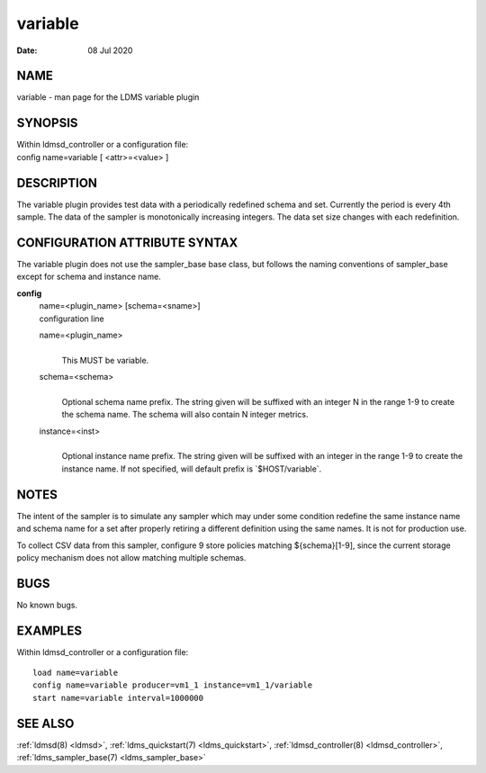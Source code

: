.. _variable:

===============
variable
===============

:Date:   08 Jul 2020

NAME
====

variable - man page for the LDMS variable plugin

SYNOPSIS
========

| Within ldmsd_controller or a configuration file:
| config name=variable [ <attr>=<value> ]

DESCRIPTION
===========

The variable plugin provides test data with a periodically redefined
schema and set. Currently the period is every 4th sample. The data of
the sampler is monotonically increasing integers. The data set size
changes with each redefinition.

CONFIGURATION ATTRIBUTE SYNTAX
==============================

The variable plugin does not use the sampler_base base class, but
follows the naming conventions of sampler_base except for schema and
instance name.

**config**
   | name=<plugin_name> [schema=<sname>]
   | configuration line

   name=<plugin_name>
      |
      | This MUST be variable.

   schema=<schema>
      |
      | Optional schema name prefix. The string given will be suffixed
        with an integer N in the range 1-9 to create the schema name.
        The schema will also contain N integer metrics.

   instance=<inst>
      |
      | Optional instance name prefix. The string given will be suffixed
        with an integer in the range 1-9 to create the instance name. If
        not specified, will default prefix is \`$HOST/variable`.

NOTES
=====

The intent of the sampler is to simulate any sampler which may under
some condition redefine the same instance name and schema name for a set
after properly retiring a different definition using the same names. It
is not for production use.

To collect CSV data from this sampler, configure 9 store policies
matching ${schema}[1-9], since the current storage policy mechanism does
not allow matching multiple schemas.

BUGS
====

No known bugs.

EXAMPLES
========

Within ldmsd_controller or a configuration file:

::

   load name=variable
   config name=variable producer=vm1_1 instance=vm1_1/variable
   start name=variable interval=1000000

SEE ALSO
========

:ref:`ldmsd(8) <ldmsd>`, :ref:`ldms_quickstart(7) <ldms_quickstart>`, :ref:`ldmsd_controller(8) <ldmsd_controller>`, :ref:`ldms_sampler_base(7) <ldms_sampler_base>`
